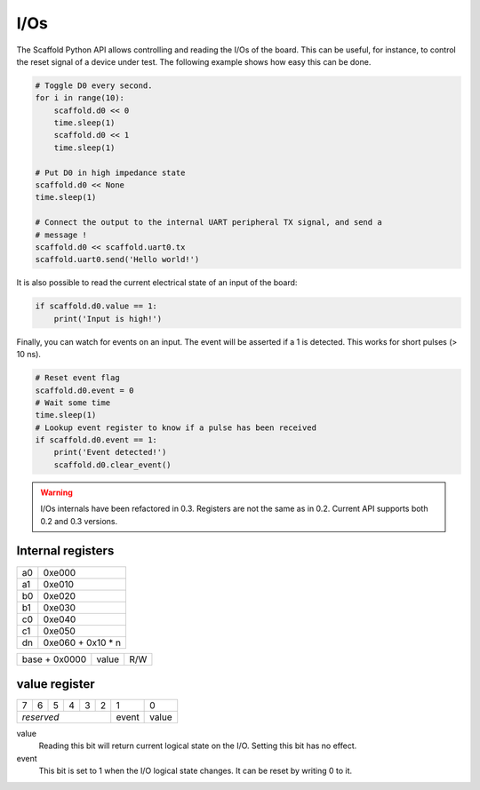 I/Os
====

The Scaffold Python API allows controlling and reading the I/Os of the board.
This can be useful, for instance, to control the reset signal of a device under
test. The following example shows how easy this can be done.

.. code-block:: python

    # Toggle D0 every second.
    for i in range(10):
        scaffold.d0 << 0
        time.sleep(1)
        scaffold.d0 << 1
        time.sleep(1)

    # Put D0 in high impedance state
    scaffold.d0 << None
    time.sleep(1)

    # Connect the output to the internal UART peripheral TX signal, and send a
    # message !
    scaffold.d0 << scaffold.uart0.tx
    scaffold.uart0.send('Hello world!')

It is also possible to read the current electrical state of an input of the
board:

.. code-block:: python

    if scaffold.d0.value == 1:
        print('Input is high!')

Finally, you can watch for events on an input. The event will be asserted if a 1
is detected. This works for short pulses (> 10 ns).

.. code-block:: python

    # Reset event flag
    scaffold.d0.event = 0
    # Wait some time
    time.sleep(1)
    # Lookup event register to know if a pulse has been received
    if scaffold.d0.event == 1:
        print('Event detected!')
        scaffold.d0.clear_event()

.. warning::
    I/Os internals have been refactored in 0.3. Registers are not the same as in
    0.2. Current API supports both 0.2 and 0.3 versions.

Internal registers
------------------

+----+-------------------+
| a0 | 0xe000            |
+----+-------------------+
| a1 | 0xe010            |
+----+-------------------+
| b0 | 0xe020            |
+----+-------------------+
| b1 | 0xe030            |
+----+-------------------+
| c0 | 0xe040            |
+----+-------------------+
| c1 | 0xe050            |
+----+-------------------+
| dn | 0xe060 + 0x10 * n |
+----+-------------------+

+---------------+-------+-----+
| base + 0x0000 | value | R/W |
+---------------+-------+-----+

value register
--------------

+---+---+---+---+---+-------+-------+-------+
| 7 | 6 | 5 | 4 | 3 | 2     | 1     | 0     |
+---+---+---+---+---+-------+-------+-------+
| *reserved*                | event | value |
+---------------------------+-------+-------+

value
  Reading this bit will return current logical state on the I/O.
  Setting this bit has no effect.
event
  This bit is set to 1 when the I/O logical state changes. It can be reset by
  writing 0 to it.

